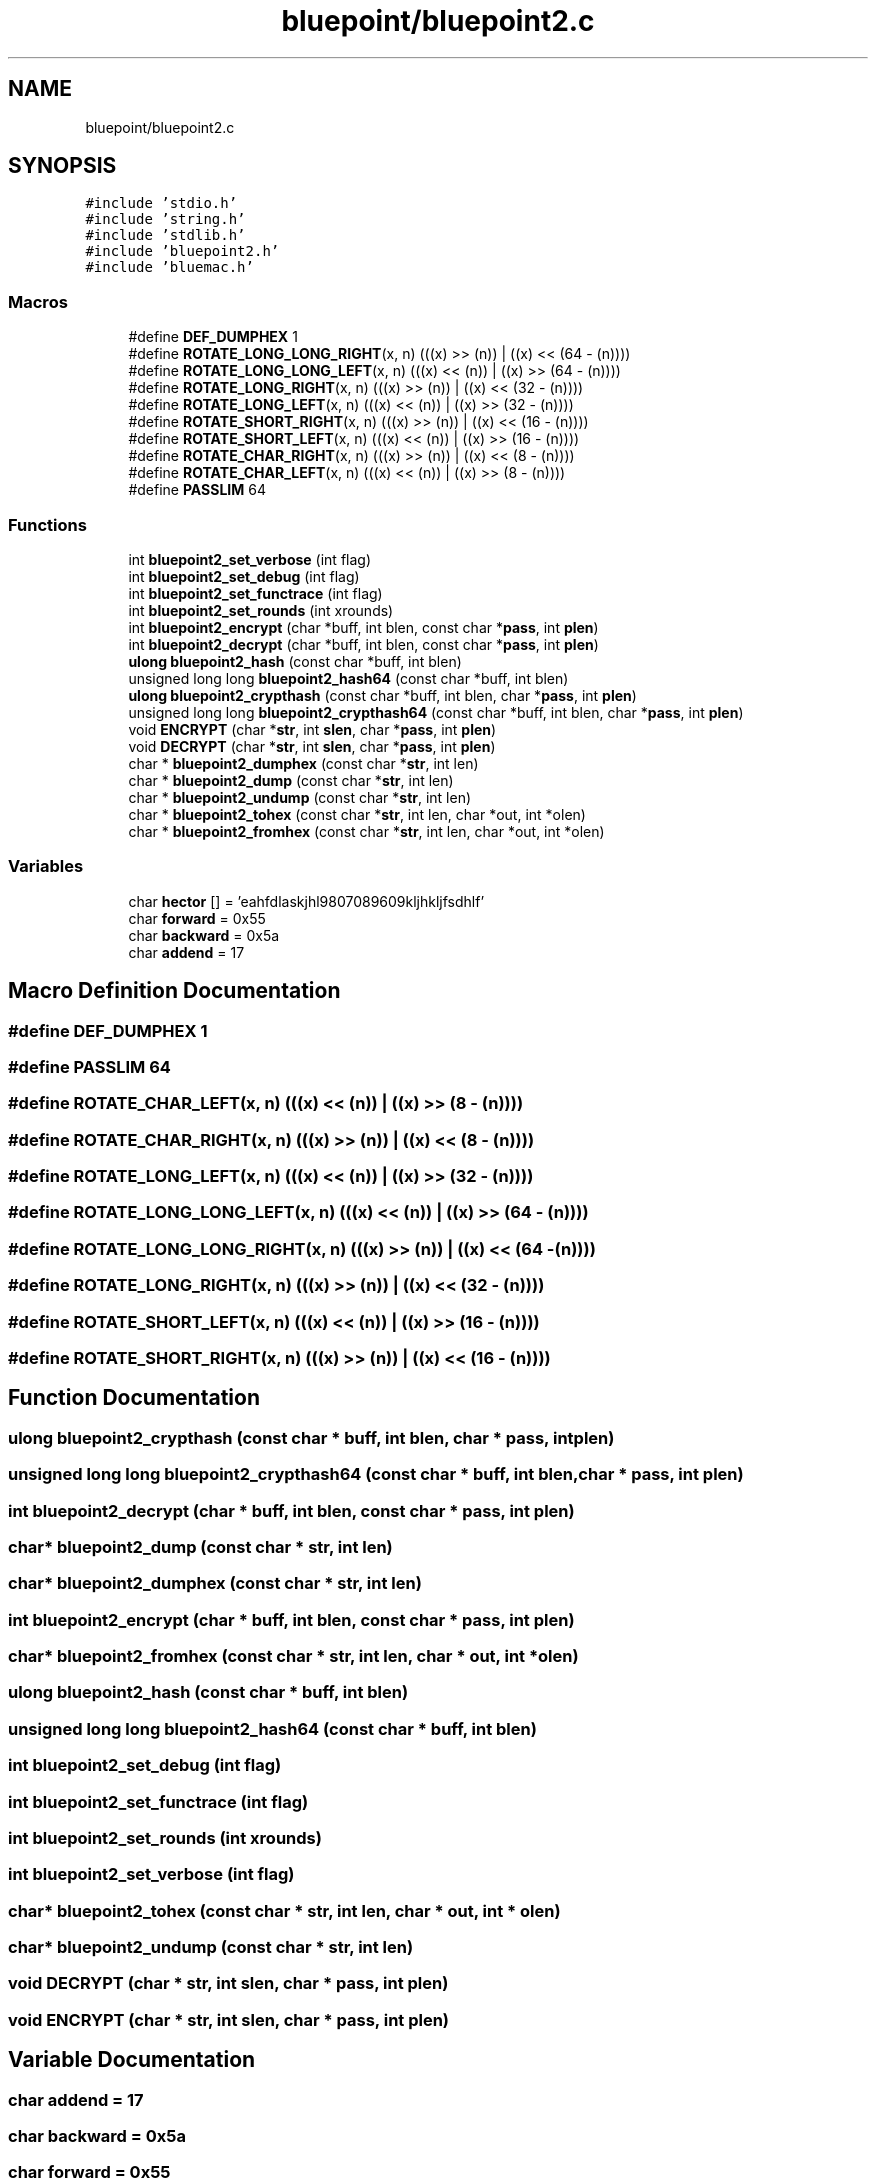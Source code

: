 .TH "bluepoint/bluepoint2.c" 3 "Fri Sep 29 2017" "diba" \" -*- nroff -*-
.ad l
.nh
.SH NAME
bluepoint/bluepoint2.c
.SH SYNOPSIS
.br
.PP
\fC#include 'stdio\&.h'\fP
.br
\fC#include 'string\&.h'\fP
.br
\fC#include 'stdlib\&.h'\fP
.br
\fC#include 'bluepoint2\&.h'\fP
.br
\fC#include 'bluemac\&.h'\fP
.br

.SS "Macros"

.in +1c
.ti -1c
.RI "#define \fBDEF_DUMPHEX\fP   1"
.br
.ti -1c
.RI "#define \fBROTATE_LONG_LONG_RIGHT\fP(x,  n)   (((x) >> (n))  | ((x) << (64 \- (n))))"
.br
.ti -1c
.RI "#define \fBROTATE_LONG_LONG_LEFT\fP(x,  n)   (((x) << (n))  | ((x) >> (64 \- (n))))"
.br
.ti -1c
.RI "#define \fBROTATE_LONG_RIGHT\fP(x,  n)   (((x) >> (n))  | ((x) << (32 \- (n))))"
.br
.ti -1c
.RI "#define \fBROTATE_LONG_LEFT\fP(x,  n)   (((x) << (n))  | ((x) >> (32 \- (n))))"
.br
.ti -1c
.RI "#define \fBROTATE_SHORT_RIGHT\fP(x,  n)   (((x) >> (n))  | ((x) << (16 \- (n))))"
.br
.ti -1c
.RI "#define \fBROTATE_SHORT_LEFT\fP(x,  n)   (((x) << (n))  | ((x) >> (16 \- (n))))"
.br
.ti -1c
.RI "#define \fBROTATE_CHAR_RIGHT\fP(x,  n)   (((x) >> (n))  | ((x) << (8 \- (n))))"
.br
.ti -1c
.RI "#define \fBROTATE_CHAR_LEFT\fP(x,  n)   (((x) << (n))  | ((x) >> (8 \- (n))))"
.br
.ti -1c
.RI "#define \fBPASSLIM\fP   64"
.br
.in -1c
.SS "Functions"

.in +1c
.ti -1c
.RI "int \fBbluepoint2_set_verbose\fP (int flag)"
.br
.ti -1c
.RI "int \fBbluepoint2_set_debug\fP (int flag)"
.br
.ti -1c
.RI "int \fBbluepoint2_set_functrace\fP (int flag)"
.br
.ti -1c
.RI "int \fBbluepoint2_set_rounds\fP (int xrounds)"
.br
.ti -1c
.RI "int \fBbluepoint2_encrypt\fP (char *buff, int blen, const char *\fBpass\fP, int \fBplen\fP)"
.br
.ti -1c
.RI "int \fBbluepoint2_decrypt\fP (char *buff, int blen, const char *\fBpass\fP, int \fBplen\fP)"
.br
.ti -1c
.RI "\fBulong\fP \fBbluepoint2_hash\fP (const char *buff, int blen)"
.br
.ti -1c
.RI "unsigned long long \fBbluepoint2_hash64\fP (const char *buff, int blen)"
.br
.ti -1c
.RI "\fBulong\fP \fBbluepoint2_crypthash\fP (const char *buff, int blen, char *\fBpass\fP, int \fBplen\fP)"
.br
.ti -1c
.RI "unsigned long long \fBbluepoint2_crypthash64\fP (const char *buff, int blen, char *\fBpass\fP, int \fBplen\fP)"
.br
.ti -1c
.RI "void \fBENCRYPT\fP (char *\fBstr\fP, int \fBslen\fP, char *\fBpass\fP, int \fBplen\fP)"
.br
.ti -1c
.RI "void \fBDECRYPT\fP (char *\fBstr\fP, int \fBslen\fP, char *\fBpass\fP, int \fBplen\fP)"
.br
.ti -1c
.RI "char * \fBbluepoint2_dumphex\fP (const char *\fBstr\fP, int len)"
.br
.ti -1c
.RI "char * \fBbluepoint2_dump\fP (const char *\fBstr\fP, int len)"
.br
.ti -1c
.RI "char * \fBbluepoint2_undump\fP (const char *\fBstr\fP, int len)"
.br
.ti -1c
.RI "char * \fBbluepoint2_tohex\fP (const char *\fBstr\fP, int len, char *out, int *olen)"
.br
.ti -1c
.RI "char * \fBbluepoint2_fromhex\fP (const char *\fBstr\fP, int len, char *out, int *olen)"
.br
.in -1c
.SS "Variables"

.in +1c
.ti -1c
.RI "char \fBhector\fP [] = 'eahfdlaskjhl9807089609kljhkljfsdhlf'"
.br
.ti -1c
.RI "char \fBforward\fP = 0x55"
.br
.ti -1c
.RI "char \fBbackward\fP = 0x5a"
.br
.ti -1c
.RI "char \fBaddend\fP = 17"
.br
.in -1c
.SH "Macro Definition Documentation"
.PP 
.SS "#define DEF_DUMPHEX   1"

.SS "#define PASSLIM   64"

.SS "#define ROTATE_CHAR_LEFT(x, n)   (((x) << (n))  | ((x) >> (8 \- (n))))"

.SS "#define ROTATE_CHAR_RIGHT(x, n)   (((x) >> (n))  | ((x) << (8 \- (n))))"

.SS "#define ROTATE_LONG_LEFT(x, n)   (((x) << (n))  | ((x) >> (32 \- (n))))"

.SS "#define ROTATE_LONG_LONG_LEFT(x, n)   (((x) << (n))  | ((x) >> (64 \- (n))))"

.SS "#define ROTATE_LONG_LONG_RIGHT(x, n)   (((x) >> (n))  | ((x) << (64 \- (n))))"

.SS "#define ROTATE_LONG_RIGHT(x, n)   (((x) >> (n))  | ((x) << (32 \- (n))))"

.SS "#define ROTATE_SHORT_LEFT(x, n)   (((x) << (n))  | ((x) >> (16 \- (n))))"

.SS "#define ROTATE_SHORT_RIGHT(x, n)   (((x) >> (n))  | ((x) << (16 \- (n))))"

.SH "Function Documentation"
.PP 
.SS "\fBulong\fP bluepoint2_crypthash (const char * buff, int blen, char * pass, int plen)"

.SS "unsigned long long bluepoint2_crypthash64 (const char * buff, int blen, char * pass, int plen)"

.SS "int bluepoint2_decrypt (char * buff, int blen, const char * pass, int plen)"

.SS "char* bluepoint2_dump (const char * str, int len)"

.SS "char* bluepoint2_dumphex (const char * str, int len)"

.SS "int bluepoint2_encrypt (char * buff, int blen, const char * pass, int plen)"

.SS "char* bluepoint2_fromhex (const char * str, int len, char * out, int * olen)"

.SS "\fBulong\fP bluepoint2_hash (const char * buff, int blen)"

.SS "unsigned long long bluepoint2_hash64 (const char * buff, int blen)"

.SS "int bluepoint2_set_debug (int flag)"

.SS "int bluepoint2_set_functrace (int flag)"

.SS "int bluepoint2_set_rounds (int xrounds)"

.SS "int bluepoint2_set_verbose (int flag)"

.SS "char* bluepoint2_tohex (const char * str, int len, char * out, int * olen)"

.SS "char* bluepoint2_undump (const char * str, int len)"

.SS "void DECRYPT (char * str, int slen, char * pass, int plen)"

.SS "void ENCRYPT (char * str, int slen, char * pass, int plen)"

.SH "Variable Documentation"
.PP 
.SS "char addend = 17"

.SS "char backward = 0x5a"

.SS "char forward = 0x55"

.SS "char hector[] = 'eahfdlaskjhl9807089609kljhkljfsdhlf'"

.SH "Author"
.PP 
Generated automatically by Doxygen for diba from the source code\&.
